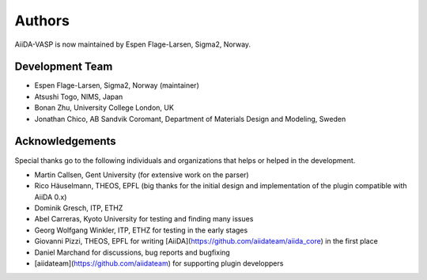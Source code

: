 =======
Authors
=======

AiiDA-VASP is now maintained by Espen Flage-Larsen, Sigma2, Norway.


Development Team
----------------
* Espen Flage-Larsen, Sigma2, Norway (maintainer)
* Atsushi Togo, NIMS, Japan
* Bonan Zhu, University College London, UK
* Jonathan Chico, AB Sandvik Coromant, Department of Materials Design and Modeling, Sweden

Acknowledgements
----------------
Special thanks go to the following individuals and organizations that helps or helped in the development.

* Martin Callsen, Gent University (for extensive work on the parser)
* Rico Häuselmann, THEOS, EPFL (big thanks for the initial design and implementation of the plugin compatible with AiiDA 0.x)
* Dominik Gresch, ITP, ETHZ
* Abel Carreras, Kyoto University for testing and finding many issues
* Georg Wolfgang Winkler, ITP, ETHZ for testing in the early stages
* Giovanni Pizzi, THEOS, EPFL for writing [AiiDA](https://github.com/aiidateam/aiida_core) in the first place
* Daniel Marchand for discussions, bug reports and bugfixing
* [aiidateam](https://github.com/aiidateam) for supporting plugin developpers
